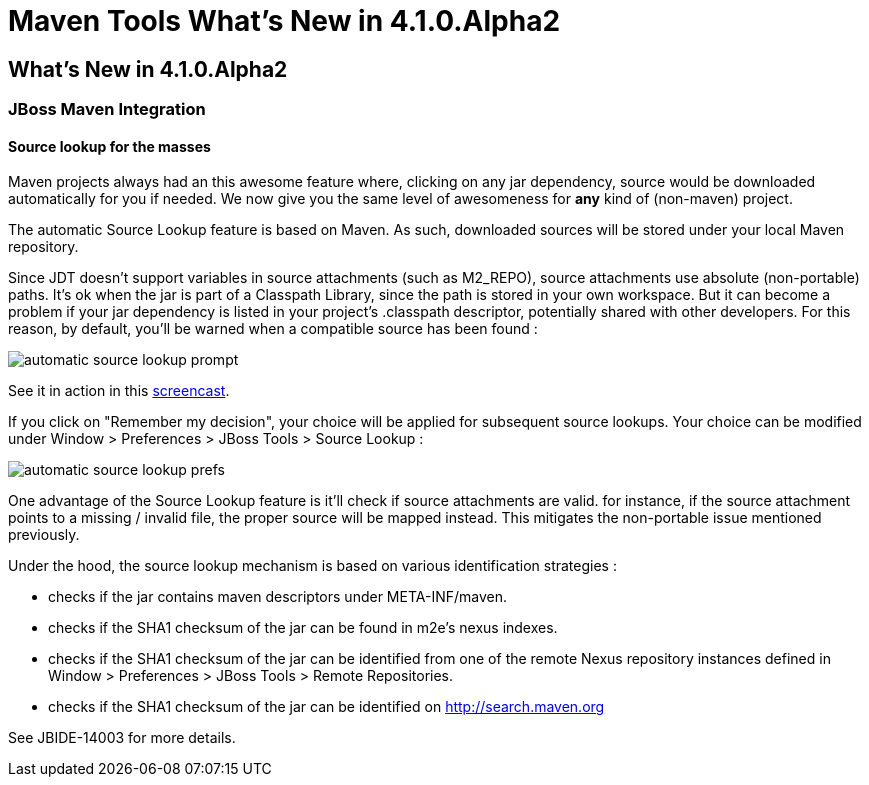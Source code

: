 = Maven Tools What's New in 4.1.0.Alpha2
:page-layout: whatsnew
:page-feature_id: maven
:page-feature_version: 4.1.0.Alpha2
:page-jbt_core_version: 4.1.0.Alpha2

== What's New in 4.1.0.Alpha2
=== JBoss Maven Integration
==== Source lookup for the masses

Maven projects always had an this awesome feature where, clicking on any jar dependency, source would be downloaded automatically for you if needed.
We now give you the same level of awesomeness for *any* kind of (non-maven) project.

The automatic Source Lookup feature is based on Maven. As such, downloaded sources will be stored under your local Maven repository.

Since JDT doesn't support variables in source attachments (such as M2_REPO), source attachments use absolute (non-portable) paths. It's ok when the jar is part of a Classpath Library, since the path is stored in your own workspace. But it can become a problem if your jar dependency is listed in your project's .classpath descriptor, potentially shared with other developers. For this reason, by default, you'll be warned when a compatible source has been found :

image::images/automatic_source_lookup_prompt.png[]

See it in action in this http://goo.gl/rzzXr[screencast].

If you click on "Remember my decision", your choice will be applied for subsequent source lookups. Your choice can be modified under Window > Preferences > JBoss Tools > Source Lookup :

image::images/automatic_source_lookup_prefs.png[]

One advantage of the Source Lookup feature is it'll check if source attachments are valid. for instance, if the source attachment points to a missing / invalid file, the proper source will be mapped instead. This mitigates the non-portable issue mentioned previously.

Under the hood, the source lookup mechanism is based on various identification strategies :

* checks if the jar contains maven descriptors under META-INF/maven.
* checks if the SHA1 checksum of the jar can be found in m2e's nexus indexes.
* checks if the SHA1 checksum of the jar can be identified from one of the remote Nexus repository instances defined in Window > Preferences > JBoss Tools > Remote Repositories.
* checks if the SHA1 checksum of the jar can be identified on http://search.maven.org/[http://search.maven.org]

See JBIDE-14003 for more details.

